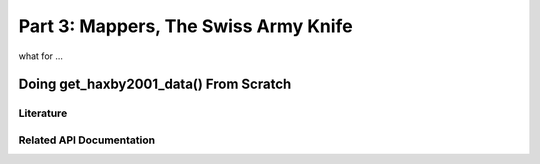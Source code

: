 .. -*- mode: rst; fill-column: 78 -*-
.. ex: set sts=4 ts=4 sw=4 et tw=79:
  ### ### ### ### ### ### ### ### ### ### ### ### ### ### ### ### ### ### ###
  #
  #   See COPYING file distributed along with the PyMVPA package for the
  #   copyright and license terms.
  #
  ### ### ### ### ### ### ### ### ### ### ### ### ### ### ### ### ### ### ###

.. _chap_tutorial3:
.. index:: Tutorial

*************************************
Part 3: Mappers, The Swiss Army Knife
*************************************

what for ...

Doing get_haxby2001_data() From Scratch
=======================================

Literature
----------

Related API Documentation
-------------------------
.. autosummary::
   :toctree: generated

   ~mvpa.mappers.base.Mapper
